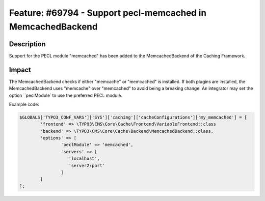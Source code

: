 ============================================================
Feature: #69794 - Support pecl-memcached in MemcachedBackend
============================================================

Description
===========

Support for the PECL module "memcached" has been added to the MemcachedBackend of the Caching Framework.


Impact
======

The MemcachedBackend checks if either "memcache" or "memcached" is installed. If both plugins are installed, the
MemcachedBackend uses "memcache" over "memcached" to avoid being a breaking change. An integrator may set the option
``peclModule` to use the preferred PECL module.

Example code:

.. code-block:: php

	$GLOBALS['TYPO3_CONF_VARS']['SYS']['caching']['cacheConfigurations']['my_memcached'] = [
		'frontend' => \TYPO3\CMS\Core\Cache\Frontend\VariableFrontend::class
		'backend' => \TYPO3\CMS\Core\Cache\Backend\MemcachedBackend::class,
		'options' => [
			'peclModule' => 'memcached',
			'servers' => [
			   'localhost',
			   'server2:port'
			]
		]
	];
